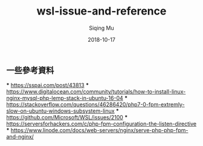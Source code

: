 #+TITLE: wsl-issue-and-reference
#+DATE: 2018-10-17
#+AUTHOR: Siqing Mu
#+OPTION: TOC

** 一些參考資料

   *** https://sspai.com/post/43813
   *** https://www.digitalocean.com/community/tutorials/how-to-install-linux-nginx-mysql-php-lemp-stack-in-ubuntu-16-04
   *** https://stackoverflow.com/questions/46286420/php7-0-fpm-extremly-slow-on-ubuntu-windows-subsystem-linux
   *** https://github.com/Microsoft/WSL/issues/2100
   *** https://serversforhackers.com/c/php-fpm-configuration-the-listen-directive
   *** https://www.linode.com/docs/web-servers/nginx/serve-php-php-fpm-and-nginx/
